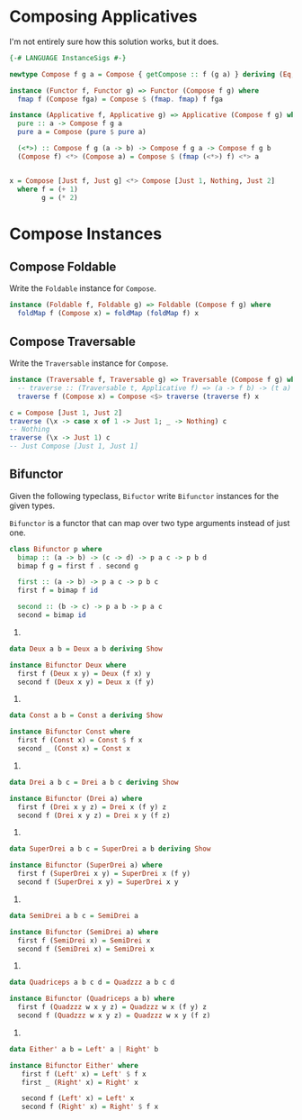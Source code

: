 * Composing Applicatives

I'm not entirely sure how this solution works, but it does.

#+BEGIN_SRC haskell
  {-# LANGUAGE InstanceSigs #-}

  newtype Compose f g a = Compose { getCompose :: f (g a) } deriving (Eq, Show)

  instance (Functor f, Functor g) => Functor (Compose f g) where
    fmap f (Compose fga) = Compose $ (fmap. fmap) f fga

  instance (Applicative f, Applicative g) => Applicative (Compose f g) where
    pure :: a -> Compose f g a
    pure a = Compose (pure $ pure a)

    (<*>) :: Compose f g (a -> b) -> Compose f g a -> Compose f g b
    (Compose f) <*> (Compose a) = Compose $ (fmap (<*>) f) <*> a


  x = Compose [Just f, Just g] <*> Compose [Just 1, Nothing, Just 2]
    where f = (+ 1)
          g = (* 2)
#+END_SRC

* Compose Instances

** Compose Foldable

Write the ~Foldable~ instance for ~Compose~.

#+BEGIN_SRC haskell
instance (Foldable f, Foldable g) => Foldable (Compose f g) where
  foldMap f (Compose x) = foldMap (foldMap f) x
#+END_SRC

** Compose Traversable

Write the ~Traversable~ instance for ~Compose~.

#+BEGIN_SRC haskell
instance (Traversable f, Traversable g) => Traversable (Compose f g) where
  -- traverse :: (Traversable t, Applicative f) => (a -> f b) -> (t a) -> f (t b)
  traverse f (Compose x) = Compose <$> traverse (traverse f) x

c = Compose [Just 1, Just 2]
traverse (\x -> case x of 1 -> Just 1; _ -> Nothing) c
-- Nothing
traverse (\x -> Just 1) c
-- Just Compose [Just 1, Just 1]
#+END_SRC

** Bifunctor

Given the following typeclass, ~Bifuctor~ write ~Bifunctor~ instances
for the given types.

~Bifunctor~ is a functor that can map over two type arguments instead
of just one.

#+BEGIN_SRC haskell
class Bifunctor p where
  bimap :: (a -> b) -> (c -> d) -> p a c -> p b d
  bimap f g = first f . second g

  first :: (a -> b) -> p a c -> p b c
  first f = bimap f id

  second :: (b -> c) -> p a b -> p a c
  second = bimap id
#+END_SRC

1.

#+BEGIN_SRC haskell
data Deux a b = Deux a b deriving Show

instance Bifunctor Deux where
  first f (Deux x y) = Deux (f x) y
  second f (Deux x y) = Deux x (f y)
#+END_SRC

2.

#+BEGIN_SRC haskell
data Const a b = Const a deriving Show

instance Bifunctor Const where
  first f (Const x) = Const $ f x
  second _ (Const x) = Const x
#+END_SRC

3.

#+BEGIN_SRC haskell
data Drei a b c = Drei a b c deriving Show

instance Bifunctor (Drei a) where
  first f (Drei x y z) = Drei x (f y) z
  second f (Drei x y z) = Drei x y (f z)
#+END_SRC

4.

#+BEGIN_SRC haskell
data SuperDrei a b c = SuperDrei a b deriving Show

instance Bifunctor (SuperDrei a) where
  first f (SuperDrei x y) = SuperDrei x (f y)
  second f (SuperDrei x y) = SuperDrei x y
#+END_SRC

5.

#+BEGIN_SRC haskell
data SemiDrei a b c = SemiDrei a

instance Bifunctor (SemiDrei a) where
  first f (SemiDrei x) = SemiDrei x
  second f (SemiDrei x) = SemiDrei x
#+END_SRC

6.

#+BEGIN_SRC haskell
data Quadriceps a b c d = Quadzzz a b c d

instance Bifunctor (Quadriceps a b) where
  first f (Quadzzz w x y z) = Quadzzz w x (f y) z
  second f (Quadzzz w x y z) = Quadzzz w x y (f z)
#+END_SRC

7.

#+BEGIN_SRC haskell
data Either' a b = Left' a | Right' b

instance Bifunctor Either' where
   first f (Left' x) = Left' $ f x
   first _ (Right' x) = Right' x

   second f (Left' x) = Left' x
   second f (Right' x) = Right' $ f x
#+END_SRC
